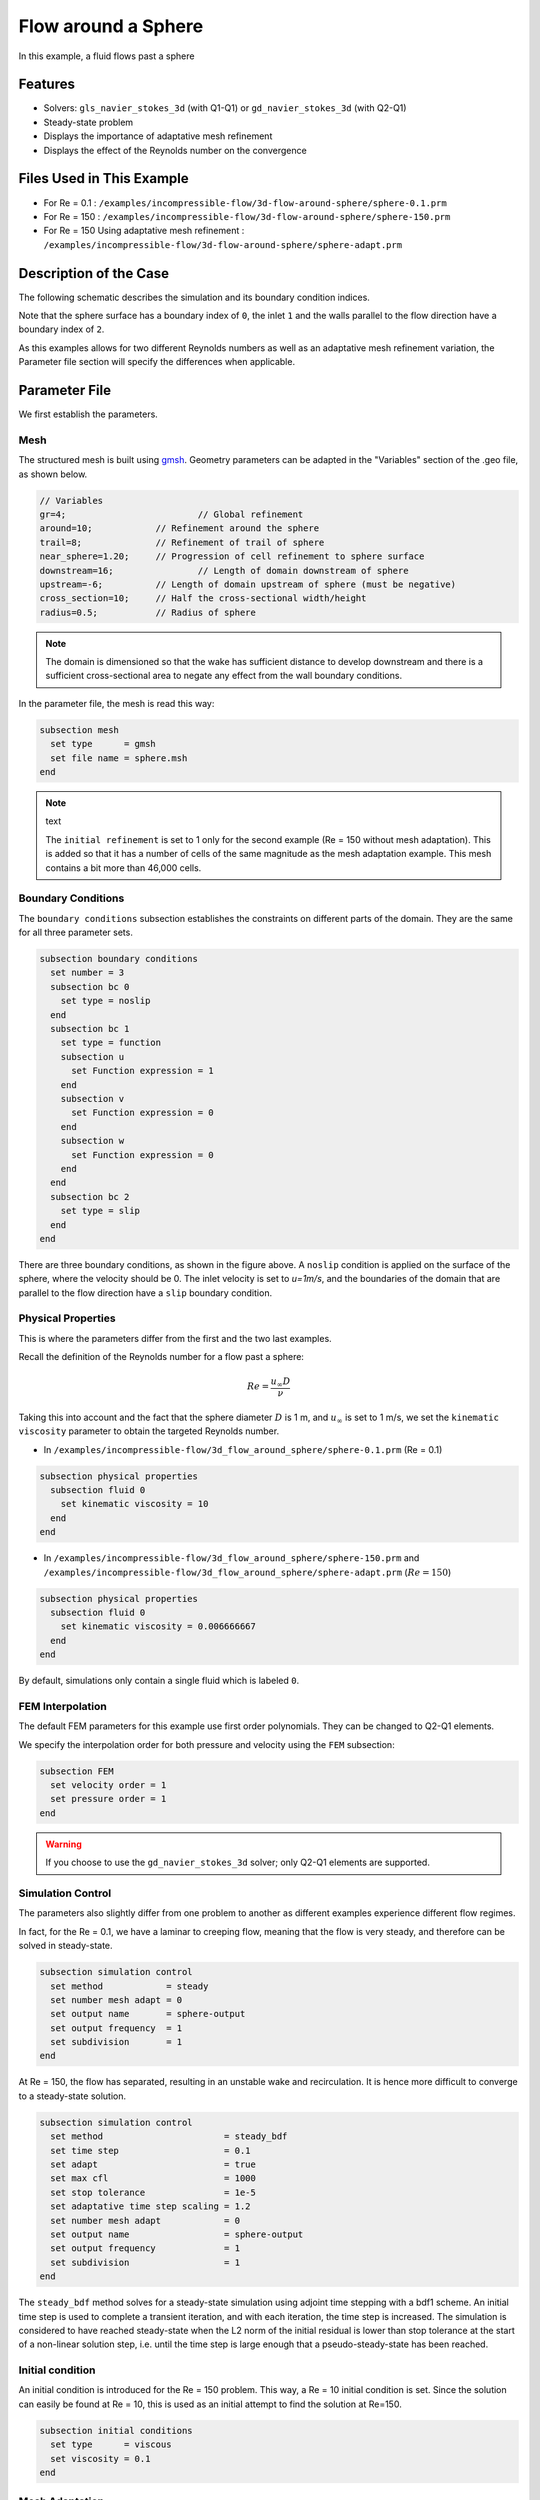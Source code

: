 
==================================
Flow around a Sphere
==================================

In this example, a fluid flows past a sphere

Features
----------------------------------
- Solvers: ``gls_navier_stokes_3d`` (with Q1-Q1) or  ``gd_navier_stokes_3d`` (with Q2-Q1)
- Steady-state problem
- Displays the importance of adaptative mesh refinement
- Displays the effect of the Reynolds number on the convergence


Files Used in This Example
----------------------------
- For Re = 0.1 : ``/examples/incompressible-flow/3d-flow-around-sphere/sphere-0.1.prm``
- For Re = 150 : ``/examples/incompressible-flow/3d-flow-around-sphere/sphere-150.prm``
- For Re = 150 Using adaptative mesh refinement : ``/examples/incompressible-flow/3d-flow-around-sphere/sphere-adapt.prm``


Description of the Case
-----------------------

The following schematic describes the simulation and its boundary condition indices.

.. image:: images/example-4-setup.png
    :alt: The geometry and boundary conditions
    :align: center
    :name: geometry

Note that the sphere surface has a boundary index of ``0``, the inlet ``1`` and the walls parallel to the flow direction have a boundary index of ``2``. 

As this examples allows for two different Reynolds numbers as well as an adaptative mesh refinement variation, the Parameter file section will specify the differences when applicable. 


Parameter File
--------------

We first establish the parameters.

Mesh
~~~~

The structured mesh is built using `gmsh <https://gmsh.info/#Download>`_. Geometry parameters can be adapted in the "Variables" section of the .geo file, as shown below. 

.. code-block:: text

  // Variables
  gr=4; 			// Global refinement
  around=10;		// Refinement around the sphere
  trail=8;		// Refinement of trail of sphere
  near_sphere=1.20;	// Progression of cell refinement to sphere surface
  downstream=16;	        // Length of domain downstream of sphere
  upstream=-6;		// Length of domain upstream of sphere (must be negative)
  cross_section=10;	// Half the cross-sectional width/height
  radius=0.5;		// Radius of sphere

.. note::

  The domain is dimensioned so that the wake has sufficient distance to develop downstream and there is a sufficient cross-sectional area to negate any effect from the wall boundary conditions.

In the parameter file, the mesh is read this way:

.. code-block:: text

    subsection mesh
      set type      = gmsh
      set file name = sphere.msh
    end

.. note:: text

  The ``initial refinement`` is set to 1 only for the second example (Re = 150 without mesh adaptation). This is added so that it has a number of cells of the same magnitude as the mesh adaptation example. This mesh contains a bit more than 46,000 cells.


Boundary Conditions
~~~~~~~~~~~~~~~~~~~

The ``boundary conditions`` subsection establishes the constraints on different parts of the domain. They are the same for all three parameter sets.

.. code-block:: text

    subsection boundary conditions
      set number = 3
      subsection bc 0
        set type = noslip
      end
      subsection bc 1
        set type = function
        subsection u
          set Function expression = 1
        end
        subsection v
          set Function expression = 0
        end
        subsection w
          set Function expression = 0
        end
      end
      subsection bc 2
        set type = slip
      end
    end

There are three boundary conditions, as shown in the figure above. A ``noslip`` condition is applied on the surface of the sphere, where the velocity should be 0. The inlet velocity is set to `u=1m/s`, and the boundaries of the domain that are parallel to the flow direction have a ``slip`` boundary condition.


Physical Properties
~~~~~~~~~~~~~~~~~~~

This is where the parameters differ from the first and the two last examples.

Recall the definition of the Reynolds number for a flow past a sphere:

.. math::
 Re = \frac{u_{\infty} D}{\nu}

Taking this into account and the fact that the sphere diameter :math:`D` is 1 m, and :math:`u_{\infty}` is set to 1 m/s, we set the ``kinematic viscosity`` parameter to obtain the targeted Reynolds number.

* In ``/examples/incompressible-flow/3d_flow_around_sphere/sphere-0.1.prm`` (Re = 0.1)

.. code-block:: text

    subsection physical properties
      subsection fluid 0
        set kinematic viscosity = 10
      end
    end

* In ``/examples/incompressible-flow/3d_flow_around_sphere/sphere-150.prm`` and ``/examples/incompressible-flow/3d_flow_around_sphere/sphere-adapt.prm`` (:math:`Re=150`)

.. code-block:: text

    subsection physical properties
      subsection fluid 0
        set kinematic viscosity = 0.006666667
      end
    end

By default, simulations only contain a single fluid which is labeled ``0``.


FEM Interpolation
~~~~~~~~~~~~~~~~~

The default FEM parameters for this example use first order polynomials. They can be changed to Q2-Q1 elements.

We specify the interpolation order for both pressure and velocity using the ``FEM`` subsection:

.. code-block:: text

    subsection FEM
      set velocity order = 1
      set pressure order = 1
    end

.. warning:: 

    If you choose to use the ``gd_navier_stokes_3d`` solver; only Q2-Q1 elements are supported. 


Simulation Control
~~~~~~~~~~~~~~~~~~

The parameters also slightly differ from one problem to another as different examples experience different flow regimes.

In fact, for the Re = 0.1, we have a laminar to creeping flow, meaning that the flow is very steady, and therefore can be solved in steady-state.

.. code-block:: text

    subsection simulation control
      set method            = steady
      set number mesh adapt = 0
      set output name       = sphere-output
      set output frequency  = 1
      set subdivision       = 1
    end

At Re = 150, the flow has separated, resulting in an unstable wake and recirculation. It is hence more difficult to converge to a steady-state solution. 

.. code-block:: text

    subsection simulation control
      set method                       = steady_bdf
      set time step                    = 0.1
      set adapt                        = true
      set max cfl                      = 1000
      set stop tolerance               = 1e-5
      set adaptative time step scaling = 1.2
      set number mesh adapt            = 0
      set output name                  = sphere-output
      set output frequency             = 1
      set subdivision                  = 1
    end

The ``steady_bdf`` method solves for a steady-state simulation using adjoint time stepping with a bdf1 scheme. An initial time step is used to complete a transient iteration, and with each iteration, the time step is increased. The simulation is considered to have reached steady-state when the L2 norm of the initial residual is lower than stop tolerance at the start of a non-linear solution step, i.e. until the time step is large enough that a pseudo-steady-state has been reached.


Initial condition
~~~~~~~~~~~~~~~~~

An initial condition is introduced for the Re = 150 problem. This way, a Re = 10 initial condition is set. Since the solution can easily be found at Re = 10, this is used as an initial attempt to find the solution at Re=150.

.. code-block:: text

    subsection initial conditions
      set type      = viscous
      set viscosity = 0.1
    end


Mesh Adaptation
~~~~~~~~~~~~~~~

To increase the accuracy of the drag coefficient, the mesh must be refined in areas of interest, such as on the front face of the sphere and in the developing wake. Therefore, a dynamic adaptive mesh was introduced to refine the mesh in such regions.

.. code-block:: text

    subsection mesh adaptation
      set type                 = kelly
      set fraction coarsening  = 0.05
      set fraction refinement  = 0.1
      set fraction type        = number
      set max number elements  = 100000
      set min refinement level = 0
      set max refinement level = 4
      set variable             = pressure
      set frequency            = 5
    end

The mesh is dynamically adapted based on an estimate of the error of the solution for the pressure (the Kelly error estimator). The refinement is based on the number of elements. This means that the number of cells refined/coarsened per iteration is based on the fraction of the number of cells, rather than the fraction of the error (where all cells which have the fraction of the error are refined/coarsened).

The ``min refinement level`` refers to the base mesh which has been used in the previous static simulations. The mesh can only become finer than this, not coarser. The ``max refinement level`` is set at 3, giving a maximum possible number of cells of 3 million. However, the ``max number elements`` limits the number of cells to 50,000 to keep the simulation within feasible computational expense.


Running the Simulation
----------------------
Launching the simulation is as simple as specifying the executable name and the parameter file. Assuming that the ``gls_navier_stokes_3d`` executable is within your path, the simulation can be launched by typing:

.. code-block:: text

  gls_navier_stokes_3d sphere-0.1.prm

or 

.. code-block:: text

  gls_navier_stokes_3d sphere-150.prm

or

.. code-block:: text

  gls_navier_stokes_3d sphere-adapt.prm

Lethe will generate a number of files. The most important one bears the extension ``.pvd``. It can be read by popular visualization programs such as `Paraview <https://www.paraview.org/>`_. 

Results and Discussion
-----------------------

First Case Results (:math:`Re=0.1`)
~~~~~~~~~~~~~~~~~~~~~~~~~~~~~~~~~~~

Using Paraview, the steady-state velocity profile and the pressure profile can be visualized by operating a *slice* along the xy-plane (z-normal) that cuts in the middle of the sphere (See `documentation <https://forgeanalytics.io/blog/creating-slices-in-paraview/>`_). 

.. image:: images/velocity-0.1.png
    :alt: velocity distribution 0.1
    :align: center

.. image:: images/pressure-0.1.png
    :alt: pressure distribution 0.1
    :align: center

We can appreciate the axisymmetrical behavior of the flow. The drag on the sphere is available in the output file ``force.00.dat`` (the other force files ``force.01.dat`` and ``force.02.dat`` give the forces on boundary conditions 1 and 2 respectively). 

.. note::
  The last line of the file shows the force calculated in the last iteration. Since the flow in the x-direction, the x-direction force ``f_x`` gives the drag force.

.. code-block:: text

  cells      f_x           f_y          f_z        f_xv      f_yv      f_zv       f_xp       f_yp      f_zp  
  5823 98.3705224612 -0.0000000785 0.0000001119 62.270588  0.000000  0.000000   36.099934 -0.000000  0.000000

Given the flow parameters, the calculated drag coefficient is 250.50, using 6000 cells. At Re = 0.1, an analytical solution of the drag coefficient is known: :math:`C_D = 240` (see `reference <https://kdusling.github.io/teaching/Applied-Fluids/DragCoefficient.html>`_). The deviation from the analytical solution is primarily due to the size of the domain (height of the domain compared to the size of the sphere). The coarseness of the mesh can also have an impact on the result. It would be relevant to carry out a mesh refinement analysis.

Second Case Results (:math:`Re=150`)
~~~~~~~~~~~~~~~~~~~~~~~~~~~~~~~~~~~~~

We now consider the case at a Reynolds number of 150. At this value of the Reynolds number, the flow has separated, resulting in an unstable wake and recirculation. 

The velocity and pressure are once again visualised as well as the mesh used:

.. image:: images/velocity-150.png
    :alt: velocity distribution 150
    :align: center
.. image:: images/velocity-mesh-150.png
    :alt: velocity distribution mesh 150
    :align: center

.. image:: images/pressure-150.png
    :alt: pressure distribution 150
    :align: center

The drag coefficient at Re = 150 using this example simulation is 0.798, against a predicted coefficient of 0.889 (see `reference <https://kdusling.github.io/teaching/Applied-Fluids/DragCoefficient.html>`_).

Third Case Results (:math:`Re=150` With an Adaptative Mesh Refinement)
~~~~~~~~~~~~~~~~~~~~~~~~~~~~~~~~~~~~~~~~~~~~~~~~~~~~~~~~~~~~~~~~~~~~~~~

Using mesh adaptative refinement, the final mesh contains slightly more than 101,000 cells. The resulting velocity profile is shown without and with the underlying mesh. Refinement around the sphere and wake can be observed:

.. image:: images/adapt-without-mesh.png
    :alt: velocity distribution 150
    :align: center

.. image:: images/adapt-with-mesh.png
    :alt: pressure distribution 150
    :align: center

It is possible the acknowledge how better the mesh fits the velocity profile than in the previous example. The resulting drag coefficient of 0.880 is more accurate than determined using the static mesh, and does not take much more time to execute than the previous example. 


Possibilities for Extension
---------------------------

- **High-order methods:** Lethe supports higher order interpolation. This can yield much better results with an equal number of degrees of freedom than traditional second-order (Q1-Q1) methods, especially at higher Reynolds numbers. 

- **Mesh size** It would be interesting to increase the height:sphere diameter ratio and see if the drag coefficient becomes closer to the analytical one for Re = 0.1 A Mesh refinement analysis could also be carried out.

- **Dynamic mesh adaptation:** To increase accuracy further, the ``max number elements`` and ``max refinement level`` parameters of the mesh adaption can be increased.
